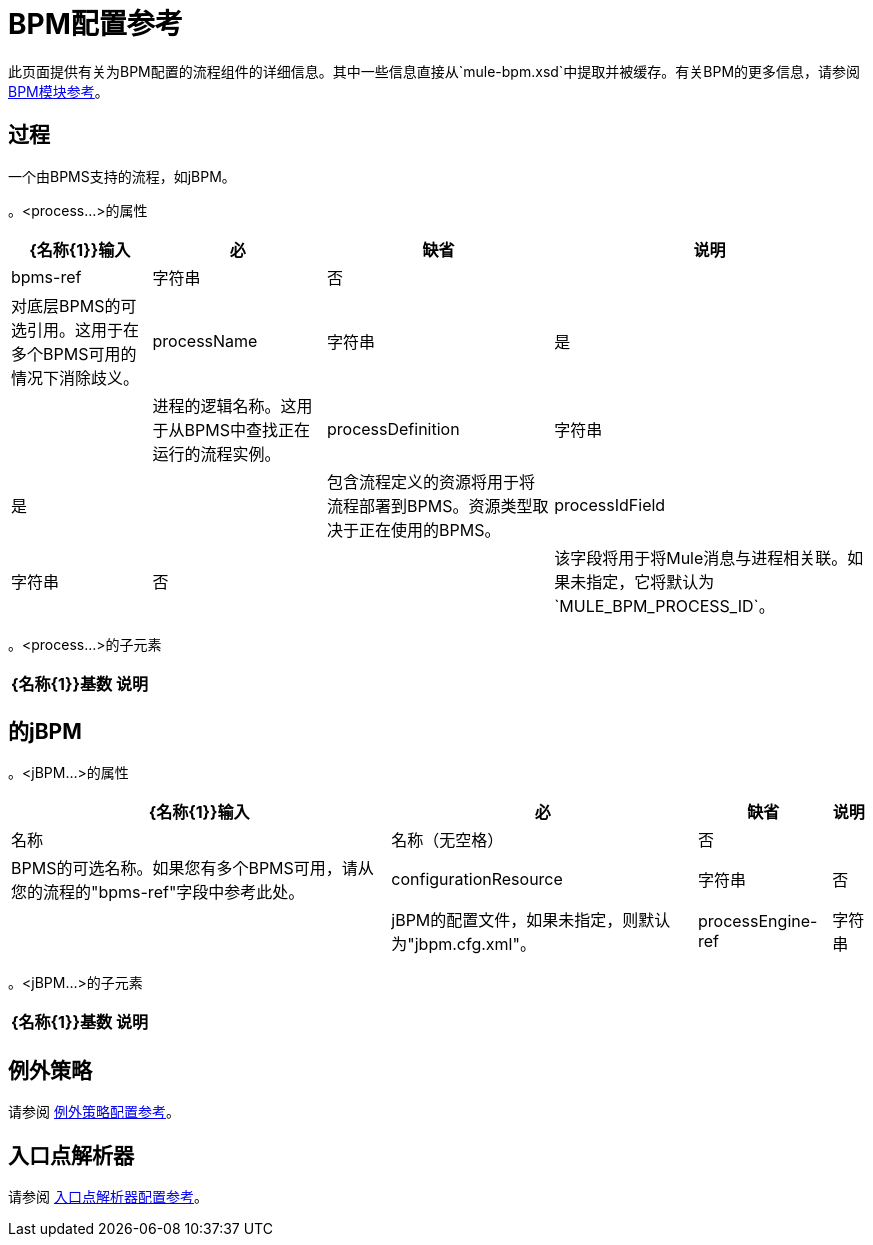 =  BPM配置参考

此页面提供有关为BPM配置的流程组件的详细信息。其中一些信息直接从`mule-bpm.xsd`中提取并被缓存。有关BPM的更多信息，请参阅 link:/mule-user-guide/v/3.4/bpm-module-reference[BPM模块参考]。

== 过程

一个由BPMS支持的流程，如jBPM。

。<process...>的属性
[%header%autowidth.spread]
|===
| {名称{1}}输入 |必 |缺省 |说明
| bpms-ref  |字符串 |否 |  |对底层BPMS的可选引用。这用于在多个BPMS可用的情况下消除歧义。
| processName  |字符串 |是 |  |进程的逻辑名称。这用于从BPMS中查找正在运行的流程实例。
| processDefinition  |字符串 |是 |   |包含流程定义的资源将用于将流程部署到BPMS。资源类型取决于正在使用的BPMS。
| processIdField  |字符串 |否 |  |该字段将用于将Mule消息与进程相关联。如果未指定，它将默认为`MULE_BPM_PROCESS_ID`。
|===

。<process...>的子元素
[%header%autowidth.spread]
|===
| {名称{1}}基数 |说明
|===

== 的jBPM

。<jBPM...>的属性
[%header%autowidth.spread]
|===
| {名称{1}}输入 |必 |缺省 |说明
|名称 |名称（无空格） |否 |  | BPMS的可选名称。如果您有多个BPMS可用，请从您的流程的"bpms-ref"字段中参考此处。
| configurationResource  |字符串 |否 |  | jBPM的配置文件，如果未指定，则默认为"jbpm.cfg.xml"。
| processEngine-ref  |字符串 |否 |  |对已经初始化的jBPM ProcessEngine的引用。如果你使用Spring来配置你的jBPM实例，这很有用。请注意，在这种情况下，"configurationResource"属性将被忽略。
|===

。<jBPM...>的子元素
[%header%autowidth.spread]
|===
| {名称{1}}基数 |说明
|===

== 例外策略

请参阅 link:/mule-user-guide/v/3.4/exception-strategy-configuration-reference[例外策略配置参考]。

== 入口点解析器

请参阅 link:/mule-user-guide/v/3.4/entry-point-resolver-configuration-reference[入口点解析器配置参考]。
